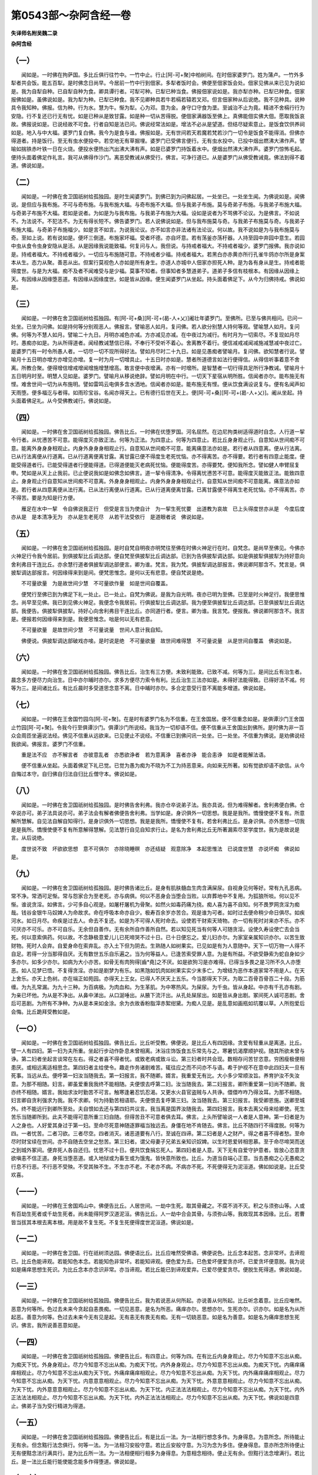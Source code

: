 第0543部～杂阿含经一卷
==========================

**失译师名附吴魏二录**

**杂阿含经**

（一）
------

　　闻如是。一时佛在拘萨国。多比丘俱行往竹中。一竹中止。行止[阿-可+聚]中柏树间。在时佃家婆罗门。姓为蒲卢。一竹外多犁者共会饭。能五百犁。是时佛念日尚早。今居前一竹中行到佃家。多犁者饭时会。佛便至佃家饭会处。佃家见佛从来已见为说如是。我为自犁自种。已自犁自种为食。卿具谭行者。可犁可种。已犁已种当食。佛报佃家说如是。我亦犁亦种。已犁已种食。佃家报佛如是。虽佛说如是。我为犁为种。已犁已种食。我不见卿种具若牛若槅若辕若叉邓。但言佃家种从后说绝。我不见种具。说种具令我知种。佛报。信为种。行为水。慧为牛。惭为犁。心为邓。意为金。身守口守食为垄。至诚治不止为竟。精进不舍槅行行为安隐。行不复还已行无有忧。如是已种从是致甘露。如是种一切从苦得脱。便佃家满器饭至佛上。真佛能佃实佛大佃。愿取我饭哀故。佛报说如是。已说经故不可食。行者自知是法已问。佛说经常法如是。增法不必从是望道。但结尽疑索意止。是饭食饮供养祠如是。地入与中大福。婆罗门复白佛。我今为是食与谁。佛报如是。无有世间若天若魔若梵若沙门一切令是饭食不能得消。但佛亦得道者。持是饭行。至无有虫水便投中。若空地无有草掘埋。婆罗门已受佛言便行。无有虫水投中。已投中烟出燃沸大沸作声。譬喻如揣铁赤叶铁一日在火烧。便投水便热出汽出沸大沸有声。如是已婆罗门持饭着水中。便烟出然沸大沸作声。婆罗门惊怖毛起。便持头面着佛足作礼言。我可从佛得作沙门。离恶受教诫从佛受行。佛言。可净行道已。从是婆罗门从佛受教诫竟。佛法到得不着道。佛说如是。

（二）
------

　　闻如是。一时佛在舍卫国祇树给孤独园。是时生闻婆罗门。到佛已到为问佛起居。一处坐已。一处坐生闻。为佛说如是。闻佛说。是但应与我布施。不可与奇布施。与我布施大福。与奇布施不大福。但与我弟子布施。莫与奇弟子布施。与我弟子布施大福。与奇弟子布施不大福。若如是说者。为如是为与我布施。与我弟子布施为大福。设如是说者为不骂佛不论议。为是佛言。不如说不。为法说不。不犯法不。为无有得长短不。佛告婆罗门。若人说佛说如是。但与我布施莫与奇。与我弟子布施莫与奇。与我弟子布施大福。与奇弟子布施福少。如是言不如言。为说我论议。亦不如言亦非法诸有法论议。何以故。我不说如是为与我布施莫与奇。至如上说。若有说如是。便坏三倒道。布施家坏福。受者坏德。亦自坏意。若有荡釜亦荡杅器。人持至园中弃园中意生。若园中虫从食令虫身安隐从是活。从是因缘我说能致福。何复问与人。我但说。与持戒者福大。不持戒者福少。婆罗门报佛。我亦说如是。持戒者福大。不持戒者福少。一切应与布施随可意。不持戒者少福。持戒者福大。若黑白亦赤黄亦所行孔雀牛鸽亦尔所是身案本从生。态力从聚。善恶从出。但案行莫视色人亦如是所有身生。亦道人亦城中人佃家亦担死人种。是为各有身从是生。持戒者能得度世。与是为大福。痴不及者不闻难受与是少福。莫事不知者。但事知者多慧道弟子。道弟子多信有枝根本。有因缘从因缘上天。有因缘从因缘堕恶道。有因缘从因缘度世。如是皆从因缘。便生闻婆罗门从坐起。持头面着佛足下。从今为归佛持戒。佛说如是。

（三）
------

　　闻如是。一时佛在舍卫国祇树给孤独园。有[阿-可+桑][阿-可+(曷-人+乂)]阇壮年婆罗门。至佛所。已至与佛共相问。已问一处坐。已坐为问佛。如是持何等分别观恶人。佛报言。譬喻恶人如月。复问佛。若人欲分别慧人持何等观。譬喻慧人如月。复问佛。何等为不慧人如月。譬喻二十九日。月明亦减色亦减。方亦减见亦减。在中夜过为减行。有时月为一切索尽。不复现如月尽时。愚痴亦如是。为从所得道者。闻经教诫慧信已得。不奉行不受听不着心。舍离教不着行。便信减戒减闻减施减慧减中夜过亡。是婆罗门有一时令所愚人者。一切尽一切不现所得好法。譬如月尽时二十九日。如是见愚痴者譬喻月。复问佛。欲知慧者行说。譬喻月十五日明亦增方亦增见亦增。复一时为月一切增具止。十五日时亦如是。慧者所道德言如法行便得信。从得信听事着意不舍离。所教合聚。便得增信增戒增闻增施增慧增高。敢言便中夜增满。亦有一时增所。是智慧者一切行得具足所行净教诫。譬喻月十五日明月时至。明慧人见如是。婆罗门。譬喻月从移说绝辞。譬如月明在中行。一切天下星宿从明所胜。信闻者亦尔。能布施无有悭。难舍世间一切为从布施明。譬如雷鸣云电俱多含水洒地。信闻者亦如是。能布施无有悭。便从饮食满设说复与。便有名闻声如天雨堕。便多福汔与者得。如雨珍宝谷。名闻亦得天上。已有德行后世在天上。便[阿-可+桑][阿-可+(曷-人+乂)]。阇从坐起。持头面着佛足礼。从今受佛教诫行。佛说如是。

（四）
------

　　闻如是。一时佛在舍卫国祇树给孤独园。佛告比丘。一时佛在优堕罗国。河名屈然。在边尼拘类树适得道时自念。人行道一挈令行者。从忧懑苦不可意。能得度灭亦致正法。何等为正法。为四意止。何等为四意止。若比丘身身观止行。自意知从世间痴不可意。能离外身身身相观止。内身外身身身相观止行。自意知从世间痴不可意。能离痛意法亦如是。若行者从四意离。便从行法离。已从行法离便从行道离。已从行道离便离甘露。离甘露已便不得度生老死忧恼。亦不得离苦。亦不得要。若行者有四意止能度。便能受得道者行。已能受得道者行便能得道。已得道便能灭老病死忧恼。便能得度苦。亦得要梵。便知我所念。譬如健人申臂屈复申。梵如是从天上止我前。已止便说我如是如佛念如佛言。道一挈令得清净。令得离忧懑苦不可意。能得度灭能致正法。能致四意止。身身观止行自意知从世间痴不可意离。外身身身相观止。内身外身身身相观止行。自意知从世间痴不可意能离。痛意法亦如是。若行者从四意离便从法行离。已从法行离便从行道离。已从行道离便离甘露。已离甘露便不得离生老死忧恼。亦不得离苦。亦不得苦。要是为知是行方便。

　　雁足在水中一挈　令自佛说我正行　但受是言当为使自计　为一挈生死忧要　出道教为哀故　已上头得度世亦从是　今度后度亦从是　是本清净无为　亦从是生老死尽　从若干法受依行　是道眼者说　佛说如是。

（五）
------

　　闻如是。一时佛在舍卫国祇树给孤独园。是时自梵自明夜亦明梵往至佛在时佛火神足行在时。自梵念。是尚早至佛见。今佛亦火神足行令我今居前。到俱披犁比丘调达部。便自梵至俱披犁比丘调达部。已到为告俱披犁调达部。如是俱披犁俱披犁为持好意向舍利弗目干连比丘。亦余慧行道者俱披犁调达部便言。卿为谁。梵言。我为梵。俱披犁调达部报言。佛说卿阿那含不。梵言是。俱披犁调达部报言。何因缘得来到是间。便梵思惟念。是何以无有悲意。便自梵说是绝。

　　不可量欲量　为是故世间少慧　不可量欲作量　如是世间自覆盖。

　　便梵行至佛已到为佛足下礼一处止。已一处止。自梵为佛说。是我为自光明。夜亦已明为至佛。已至是时火神足行。我便思惟念。尚早至见佛。我已到见佛火神足。我便念令我居前。行俱披犁比丘调达部。我为便至俱披犁比丘调达部。已至俱披犁比丘调达部。我便告。俱披犁俱披犁。持好心向舍利弗目干连比丘。亦同道行者。便言。卿为谁。我言梵。便报我。佛说卿阿那含不。我言是。便报若何因缘得来到是。我便思惟念。咄是何以无有悲意。

　　不可量欲量　是故世间少慧　不可量说量　世间人意计我自知。

　　佛便说。俱披犁调达部破戏亦唼。是时说是绝　不可量欲量　故世间难得慧　不可量说量　从是世间自覆盖　佛说如是。

（六）
------

　　闻如是。一时佛在舍卫国祇树给孤独园。佛告比丘。治生有三方便。未致利能致。已致不减。何等为三。是间比丘有治生者。晨念多方便尽力向治生。日中亦尔晡时亦尔。求多方便尽力索令有利。比丘治生三法亦如是。未得好法能得致。已得好法不减。何等为三。是间诸比丘。有比丘晨时多受道思念意不离。日中晡时亦尔。多合定意受行意不离能多增道。佛说如是。

（七）
------

　　闻如是。一时佛在王舍国竹园乌[阿-可+聚]。在是时有婆罗门名为不信重。在王舍国居。便不信重念如是。是俱谭沙门王舍国止竹园[阿-可+聚]。令我今行至俱谭沙门。俱谭沙门所说经。我当为一切却语不信。便不信重从王舍国出到佛所。是时佛为非一百众会周匝坐遍说法经。佛见不信重从远欲来。已见便止不说经。不信重已到佛问讯一处坐。已一处坐。不信重为佛说。是劝佛说经我欲闻。佛报言。婆罗门不信重。

　　重是法不应　亦不解言者　亦彼意乱者　亦悉欲诤者　若为意离诤　喜者亦诤　能合恚诤　如是者能解法语。

　　便不信重从坐起。头面着佛足下礼已觉。已觉为愚为痴为不晓为不工为持恶意来。向如来无所著。如有觉欲却语不欲信。从今自悔过本守。自归佛自归法自归比丘僧守本。佛说如是。

（八）
------

　　闻如是。一时佛在舍卫国祇树给孤独园。是时佛告舍利弗。我亦仓卒说弟子法。我亦具说。但为难得解者。舍利弗便白佛。仓卒说亦可。弟子法具说亦可。弟子法会有解者佛便告舍利弗。当学如是。身识俱外一切思想。我是是我所。憍慢使便不复有。所意解所慧解。自见法自解自知得行。是身识俱外一切思想。我是是我所。憍慢使不复有。若舍利弗比丘。是身识俱。亦外思想一切我是是我所。憍慢使便不复有所意解得慧解。见法慧行自见自知求行止。是名为舍利弗比丘无所著漏索尽至学度世。我为是故说是言。从后说绝。

　　度世说不致　坏欲欲思想　意不可俱尔　亦除晓睡暝　亦还结疑　观意除净　本起思惟法　已说度世慧　亦说坏痴　佛说如是。

（九）
------

　　闻如是。一时佛在舍卫国祇树给孤独园。是时佛告诸比丘。是身有肌肤髓血生肉含满屎尿。自视身见何等好。常有九孔恶病。常不净。常洒可足惭。常与怨家合为至老死。亦与病俱。何以不恶身会当堕会当败。以弃葬地中不复用。为狐狼所啖。何以见不惭。谁说贪淫。如佛言。少可多自心观是。如屠杅屠机为骨聚。如然火如毒药痛为挠。痴人喜为喜不自知。何不畏罗网贪淫为痴哉。钱谷金银牛马奴婢人为命故求。命在呼吸本命亦自少。极寿百余岁亦苦合。观是谁为可者。如时过去便命稍少命日俱尽。如疾河水。如日月尽。命疾是过去人。命去不复还。如是为不可得人死时命去。设使若干财索天琦物。亦一切有死时对来亦不乐。亦不可厌亦不可乐。亦不可自乐。无余但自善作。无有余所自作善所自然。若以知见死当有何等人可随贪淫。设使久寿设使亡去会当死。何以意索俱药。何以故。不念静极意爱儿儿已死啼哭不过十日。已十日便忘之。爱儿妇亦尔。为家室亲属知识亦尔。以苦生致财物。死时人会弃。自爱身命在索弃乱。亦入土下但为阴去。生熟随人如树果实。已见如是有为人意随中。天下一切万物一人得不自足。若得一分当那得自厌。无有数世五乐自乐遍之。当为何等益人。已逢苦索受罪人意。为是有所益。不欲受静索为蛇自身如少多亦尔。如多少亦尔。如病为大小亦苦。如骨无有肉狗得[齒*堯]之不厌。如是欲狗习是亦难得。已得当多畏之是习所不久人亦堕恶。如人见梦已悟。不复得贪淫。亦如是剧梦为有乐。如黑虺如饥肉如树果实实少末多亡。为增结为恶作本道家常不用是人。在天上舍乐。亦天上色树。亦在端正如苑园。亦得天上王女。已得人不厌天上五乐。今当那得天下厌。为取二百骨百骨百二十段。为筋缠。为九孔常漏。为九十三种。为百病极。为肉血和。为生革肌。为中寒热风。为屎尿。为千虫。皆从身起。中亦有千孔亦有剧。为亲已坏他。为从是不净出。从鼻中涕出。从口涎唾出。从腋下流汗出。从孔处屎尿出。如是皆从身出剧。冢间死人诚可恶剧。舍后可恶剧。为所有不净种。为从是本来如金涂。余为衣故香粉脂滓赤絮绀黛。为痴人见是。是乱意如画瓶如坑覆以草。人所抱爱后会悔。比丘跪拜受教如是。

（一○）
--------

　　闻如是。一时佛在舍卫国祇树给孤独园。佛告比丘。比丘听受教。佛便说。是比丘人有四因缘。贪爱有轻重从是离道。比丘。譬一人有四妇。第一妇为夫所重。坐起行步动作卧息未曾相离。沐浴庄饰饭食五乐常先与之。寒暑饥渴摩顺护视。随其所欲未曾与诤。第二妇者坐起言谈常在左右。得之者喜不得者忧。或致老病或致斗讼。第三妇者时共会现。数相存问苦甘恣意。穷困瘦极便相患厌。或相远离适相思念。第四妇者主给使令。趣走作务诸剧难苦。辄往应之而不问亦不与语。希于护视不在意中此四妇夫一旦有死事。当远从去。便呼第一妇汝当随我去。第一妇报言。我不随卿。婿言。我重爱无有比。大小多少常顺汝旨。养育护汝不失汝意。为那不相随。妇言。卿虽爱重我我终不能相随。夫便恨去呼第二妇。汝当随我去。第二妇报言。卿所重爱第一妇尚不随卿。我亦终不相随。婿言。我始求汝时勤苦不可言。触寒逢暑忍饥忍渴。又更水火县官盗贼与人共诤。儇儇咋咋乃得汝耳。为那不相随。妇言卿自贪利强求为我。我不求卿。何为持勤苦相语耶。夫便恨去复呼第三妇。汝当随我去。第三妇报言。我受卿恩施。送卿至城外。终不能远行到卿所至处。夫自恨如去还与第四妇共议言。我当离是国界汝随我去。第四妇报言。我本去离父母来给卿使。死生苦乐当随卿所到。此夫不能得可意所重三妇自随。但得苦丑不可意者俱去耳。佛言。上头所譬喻说一人者是人意神。第一妇者是为人之身也。人好爱其身过于第一妇。至命尽死意神随逐罪福当独远去。身僵在地不肯随去。佛言。比丘不随四行不得度脱。何等为四。一者忧苦。二者习欲。三者尽空。四者消灭。诸恶道要有八行。至诚在四谛。第二妇者是人之财产。得之者喜不得者愁。至命尽时财宝续在世间。亦不自随去空坐之愁苦。第三妇者。谓父母妻子兄弟五亲知识奴婢。以生时恩爱转相思慕。至于命尽啼哭而送之到城外冢间。便弃死人各自还归。忧思不过十日。便共饮食捐忘死人。第四妇者是人意。天下无有自爱守护意者。皆放心恣意贪欲嗔恚不信正道。身死当堕恶道。或入地狱或为畜生或为饿鬼。皆快意所致也。比丘。为道当自端心正意。当去愚痴之心无愚痴之行息不行恶。不行恶不受殃。不受其殃不生。不生亦不老。不老亦不病。不病亦不死。不死便得无为泥洹道。佛如如说是。比丘受欢喜。

（一一）
--------

　　闻如是。一时佛在王舍国鸡山中。佛便告比丘。人居世间。一劫中生死。取其骨藏之。不腐不消不灭。积之与须弥山等。人或有百劫生死者或千劫生死者。尚未能得阿罗汉道泥洹。佛告比丘。人一劫中合会其骨。与须弥山等。我故现其本因缘。比丘。若曹皆当拔其本根去离本根。用是故不复生死。不复生死便得度世泥洹道。佛说如是。

（一二）
--------

　　闻如是。一时佛在舍卫国。行在祇树须达园。佛便语比丘。比丘应唯然受佛语。佛便说色。比丘念本起苦。念非常坏。去谛观已。比丘色能谛观。若能知色本念。若能知色非常坏。若能知谛观。便色爱为去。已色爱坏便爱贪亦坏。已爱贪坏便意脱。我为说如是痛痒思想生死识。为比丘念本亦念识非常。亦当谛观。若比丘能已到谛观爱弃。已爱尽便爱贪尽。便脱生死得道。佛说如是。

（一三）
--------

　　闻如是。一时佛在舍卫国祇树给孤独园。佛便告比丘。我为若说恶从何所起。亦说善从何所起。比丘听念着意。比丘应唯然。恶意为何等所。色过去未来今贪起自恚畏痴。一切见恶意。是名为所恶。痛痒亦尔。思想亦尔。生死亦尔。识亦尔。如是名为从所起恶。善意为何等。色过去未来今无有见是起。无有恚无有畏无有痴。无有一切娆恶意。如是名为善意。如是名为痛痒思想生死识。佛言。我所说善恶意如是。

（一四）
--------

　　闻如是。一时佛在舍卫国祇树给孤独园。佛便告比丘。有四意止。何等为四。在有比丘内身身观止。尽力今知意不忘出从痴。为痴天下忧。外身身观止。尽力今知意不忘出从痴。为痴天下忧。内外身身观止。尽力今知意不忘出从痴。为痴天下忧。内痛痒痛痒相观止。尽力今知意不忘出从痴为天下忧。外痛痒痛痒相观止。尽力今知意不忘出从痴。为天下忧。内外痛痒痛痒相观止。尽力今知意不忘出从痴。为天下忧。内意意意相观止。尽力今知意不忘出从痴。为天下忧。外意意意相观止。尽力今知意不忘出从痴。为天下忧。内外意意意相观止。尽力今知意不忘出从痴。为天下忧。内正法法法相观止。尽力今知意不忘出从痴。为天下忧。内外正法法法相观止。尽力今知意不忘出从痴。为天下忧。内外正法法法相观止。尽力今知意不忘出从痴。为天下忧。佛说如是四意止。佛弟子当为受行精进为得道。

（一五）
--------

　　闻如是。一时佛在舍卫国祇树给孤独园。佛便告比丘。有是比丘一法。为一法相行想念多作。为身得息。为意所念。所待能止无有余。但念黠行法念俱行。何等一法。为一法相习安般守意。若比丘安般守意。为习为念为多住。便身得息。意亦所念所待便止无有便黠念法行满具行。是为比丘所一法。为一法相便相行相多为身得息。为意相念相待。便止无有余。但黠行法念增满行。若比丘。是一法比丘能行能使能念能多作得堕道。佛说如是。

（一六）
--------

　　闻如是。一时佛在舍卫国祇树给孤独园。佛便告比丘。有二力得上头道。何等为二力。谓晓制力。谓意护力。何等为晓制力者。是闻有道真弟子。为是学身恶行为得恶福。今世后世我身行恶。我当自身犯。亦为娆他人所无所道人所同道。亦为犯戒。十方人亦说我恶。我亦随不吉语言。我亦身败便堕地狱中。是为身恶行谓恶福。今世恶如是。后世亦恶如是。便身恶弃为身。好念净除身到不犯。如是身犯行心犯行。是名为晓制力。何等为行念力者。若所守致。若自守归。若所止念行力。谓行之自到为念致求。如是名为念行力道。说之如是。比丘欢喜起作礼。

（一七）
--------

　　闻如是。一时佛在舍卫国。行在祇树给孤独园。佛便告比丘。有三力。何等三力。一者信力。二者精进力。三者黠力。信力为何等。在有道弟子为佛道无有能坏意。得佛恩行止。说佛如是语。如谛无所著。谛觉黠要得乐天下父。如是到佛弃恶到黠行。或是名为信力。精进力为何等。在有比丘已生恶意断故。求欲行求为精进为受正意。未生恶意不便起。未生善意为求生。已法意为止不忘不减。日增日多行念满欲生求受精进制意出。是名精进力。黠力为何等。若有比丘是苦习如谛知是习苦是苦习是苦尽是苦要受。是名为慧力。佛告比丘。比丘已闻受行如说。

（一八）
--------

　　闻如是。一时佛在舍卫国。行在祇树给孤独园。佛便告比丘。有四力。何等为四力。一者意力。二者精进力。三者不犯力。四者守力。意力为何等。若有比丘知善恶浊如至诚知。亦知犯亦知不犯。亦知可行亦知不可行。亦知非亦知增。亦知白亦知黑。亦知从得浊如谛知。是名为意力。精进力为何等。在有比丘在有浊所恶说。所犯说。所不可说。所黑说。不用进人说。如是辈为弃之。若所为浊好说。不犯说可习说可说白说所道说。如是辈浊。为行为贪欲。为行为精进。为受意为制意。是名为精进力。不犯力为何等。在有比丘为不犯身受行止。为不犯口。为不犯心受行止。是名为不犯力。守力为何等。谓四辈。何等为四辈。一为摄。二为布施。三为相哀。四为相助善行。是名为守力。佛说如是。

（一九）
--------

　　闻如是。一时佛在舍卫国祇树给孤独园。佛便告比丘。人有五力令女人欺男子。何为五力。一者色。二者端正。三者多男兄弟。四者家豪。五者多财产。何等为色。谓女人不良。已不良便不欲治生。当嗔恚不欲持家。是女人自谓端正无比。自谓多男兄弟强。自谓豪贵家。自谓多财产。如是女人为不良。若有女人贞良无有女色。大贞便为持两善教。已受两善教便欲治产。不欲嗔恚。便欲秉持家。如是者不用端正。故为是人但心为人耳。不用多男兄弟强。不用家豪贵自贡高。不用多财产意适等耳。便为受教。已教善持之不懈。便欲治生。心和不欲嗔恚。便不弃家事。便欲治生忧持家。如是为贞良女人意。佛说如是。

（二○）
--------

　　闻如是。一时佛在舍卫国祇树给孤独园。佛告诸比丘。比丘诸不闻者不闻俱相类相聚相应相可。多闻者多闻俱相类相聚相应相可。悭者悭俱相类相聚相应相可。布施者布施俱相类相聚相应相可。黠者黠俱相类相聚相应相可。痴者痴俱相类相聚相应相可。多欲者多欲俱相类相聚相应相可。少欲者少欲俱相类相聚相应相可。难持者难持俱相类相聚相应相可。易持者易持俱相类相聚相应相可。难给者难给俱相类相聚相应相可。易给者易给俱相类相聚相应相可。不足者不足俱相类相聚相应相可。足者足俱相类相聚相应相可。不守者不守俱相类相聚相应相可。守者守俱相类相聚相应相可。佛说比丘如是。黠人当分别是因缘。可行者当为行。不可行者当为莫行。

（二一）
--------

　　闻如是。一时佛在舍卫国祇树给孤独园。佛告比丘。天上释为故世在人中有七愿。为如至命为如求就为所从本故为释。何等为七。到命要当为父母孝。到命要当为见老为礼。当为不出口焰言。当为随意法语言。当为至命要不怒谗妄语。当为至命要至诚语至诚喜至诚止。常信不欺天下。当为至命要天下悭。我当为意中不随悭家中。行布施放手常与所求。名好布施。布施等分为是释天王故世在人中为是七愿。说为至命要具行就为从是本释释得。从后说绝。

　　为孝父母　姓中有老人礼　不炎说随意说谗妄言弃　从悭自出谛不怒喜行言。

　　为是故能得上天。在所人欲行是当为天上礼如是。佛说如是。

（二二）
--------

　　闻如是。一时佛在舍卫国。行在祇树给孤独园。佛便以爪甲头取土已取。便告比丘。比丘。知是云何何等为多爪头土。何如地土多。比丘可便报。佛爪甲上土少不可比地土。无有比亦非百倍。亦非千倍。亦非万倍。亦非亿倍。亦无有数。亦无有数喻亦无聚。亦不可说譬喻。是地土甚多。佛便告比丘。如是人所不知。智黠眼行如地土。如是人所为智黠眼行如爪上土。如是人所为智黠眼行。如是可学智黠眼行无有过。黠生当为自活。如是比丘欲行道者可学。佛说如是。

（二三）
--------

　　闻如是。一时佛在舍卫国祇树给孤独园。佛便告比丘。身为无有反复。身不念恩。若有小痛因作病。举身并痛。常随意所欲得。眼与好色。耳与好声。鼻与好香。舌与美味。身与细软。养身如是。舍人坏败。身不欲度人。何以故。不尽随戒法但作罪。佛便告比丘。过世有王名为大华。欲死时说言。咄当用身作何等。养护百岁尽力如是。一死事来身便坏败。如是身为无有反复。便知是为若当用为视养。有剧如怨家。身自求罪。已得小痛便见忧态。常与最好五乐。久视之会当老病死。比丘可念而不忘是。已知是当行教人。佛教如是。

（二四）
--------

　　闻如是。一时佛在舍卫国。行在祇树给孤独园。佛便告比丘。师子畜生王从自处出。已自处出便欠。已欠便视便四面观。便三反师子声行。便所意至处便行。已见有山河中深。疾过使难度。便师子在从是边河自止。便度边作识观意念。从是下到识处出已。已便下。若师子王所识直不得出便复还。复度不得复还。常欲得识处出。至死师子王不止不行不置。所识不得故亦如是。所有痴人不谛受所学闻。便为人聚行说到人牵出。所痴人亦不置痴态行。亦不欲所。不谛受经所要。若如是便黠人可觉是。是我当为学经力力行。我当为学问力。我当为精观行力。我当为不放。师子王死态难出。觉少人欲为道。当学如是。佛说如是。

（二五）
--------

　　闻如是。一时佛在王舍国讲堂中。在时名为阿速轮子婆罗门至佛。已至为粗恶口恶骂佛剧骂诃止。佛便为婆罗门阿速轮子说经譬喻。若人无有恶为持恶口说向。清白行无有。恶痴人从是致殃。譬如人逆向风末尘来坌。即时婆罗门阿速轮子。为持头面着足曰。知过受悔如痴如愚。如不解如不了名为愚痴者。为度世者。持弊恶口骂亦数谏为。佛当为愚痴人故受悔过。从今自守不复犯。佛报言。已婆罗门悔过如愚如痴如不解不了为骂如来恶喙。已见复悔自说自守后不敢犯。是道行中望增道不减。若已见自悔过自现不匿现守本不复犯。婆罗门便自归佛。佛说如是。

（二六）
--------

　　闻如是。一时佛在王舍国时。有婆罗门名为不侵行者。至佛所与佛谈一处坐。已一处坐。不侵行者向佛说如是。我名为不侵。佛报言。如名意亦尔。尔乃婆罗门应不侵。从后说绝。

　　若身不侵者　　口善意亦然

　　如是名不侵　　无所侵为奇

　　即不侵行者从坐起。持头面着佛足下。从今持教诫不复犯五戒。佛说如是。

（二七）佛说七处三观经
----------------------

　　闻如是。一时佛在舍卫国祇树给孤独园。佛便呼比丘。七处为知三处为观。疾为在道法。脱结无有结意。脱从黠得法已。见法自证道。受生尽行道意。作可作不复来还。佛问比丘。何等为七处善为知是闻比丘色如本谛知。亦知色习亦知色尽亦知色灭度行。亦知色味亦知色苦亦知色出要亦至诚。如是痛痒思想生死识如本知。识习识尽识尽受行本知。亦知识味亦知识苦亦知识出要。亦知识本至诚。何等为色如谛如。所色为四本。亦在四大亦为在四大蚖。所色本如是如本知。何等色习如本知。爱习为色习。如是色习为知。何等为色尽如至诚。知爱尽为色尽。如是色尽为至诚知。何等为色行尽如至诚知。若是色为是八行谛见到谛定为八。如是色尽受行如至诚知本。何等为知色味如至诚知。所色欲生喜生欲生。如是色为味如至诚知。何等为色恼如至诚知。所色不常苦转法。如是为色恼如至诚知。何等为色要如至诚知。所色欲贪能解能弃欲能度欲。如是为色知要如至诚。何等为痛痒能知。六痛痒眼栽痛痒。耳鼻舌身意栽痛痒。如是为知痛痒。何等为痛痒习。栽习为痛痒习。如是习为痛痒习。何等为痛痒尽知。栽尽为痛痒尽知。如是为痛痒尽知。何等为痛痒受行。若受八行谛见到谛定意为八。如是痛痒如尽受行为道。何等为痛痒味识。是为痛痒求来可求喜。如是为痛痒识味为知。何等为痛痒恼识。所痛痒为不非败苦转法意。如是为痛痒恼识。何等为痛痒要。所痛痒欲能活为爱贪能度。如是为痛痒要识如谛知。何等为思想识。为身六思想。眼栽思想。耳鼻舌身意栽思想。如是是六识思想。何等为思想习识。栽习为思想习。如是为思想习识。何等为思想尽识。尽为思想尽识。如是为思想尽识。何等为思想尽受行识。是为八行识。识谛见到谛定意为八。如是尽思想受行识。何等为思想味识。所为思想因缘生乐得意喜。如是思想味识。何等为思想恼识。所为思想不常尽苦转法。如是为思想恼识。何等为思想要识。所思想欲能解欲贪能断欲贪能自度。如是为思想要识。何等为生死识。为六身生死识。眼栽生死识。耳鼻舌身意栽行。如是为生死识。何等为生死习。栽习为生死习识。何等为生死尽识。栽尽为生死尽识。何等为生死欲尽爱行识。为是八行识谛见至谛定为八。如是为生死欲灭受行识。何等为生死味识。所为生死因缘生乐喜意。如是为生死味识。何等为生死恼识。所有生死不常尽苦转法。如是为生死恼识。何等为生死要识。所为生死欲贪避欲贪能断欲贪能度。如是为生死要识。何等为识身六衰识。眼栽识耳鼻舌身意。如是为识识。何等为识习。命字习为识习。如是习为识。何等为识尽受行为识。命字尽识。如是为尽识。何等为识尽受行为识。八行谛见至谛定为八。如是为识尽欲受行如谛识。何等为识味知所识因缘故生乐生喜意。如是味生为味识知。何等为识恼识。所识为尽为苦为转。如是识恼识。何等要识。所识欲贪能治欲贪能断能度。如是为要识。如是比丘七处为觉知。何等为七。色习尽道味苦要。是五阴各有七事。何等为三观。识亦有七事。得五阴成六事。观身为一色。观五阴二。观六衰三。故言三观。比丘。能晓七处亦能三观。不久行随道。断结无有结意。脱黠会见要一证受止已。断生死竟行所作竟。不复来还堕生死得道。佛说如是。比丘欢喜受行。
